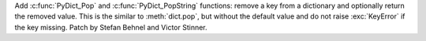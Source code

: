 Add :c:func:`PyDict_Pop` and :c:func:`PyDict_PopString` functions: remove a key
from a dictionary and optionally return the removed value. This is the similar
to :meth:`dict.pop`, but without the default value and do not raise
:exc:`KeyError` if the key missing. Patch by Stefan Behnel and Victor Stinner.

